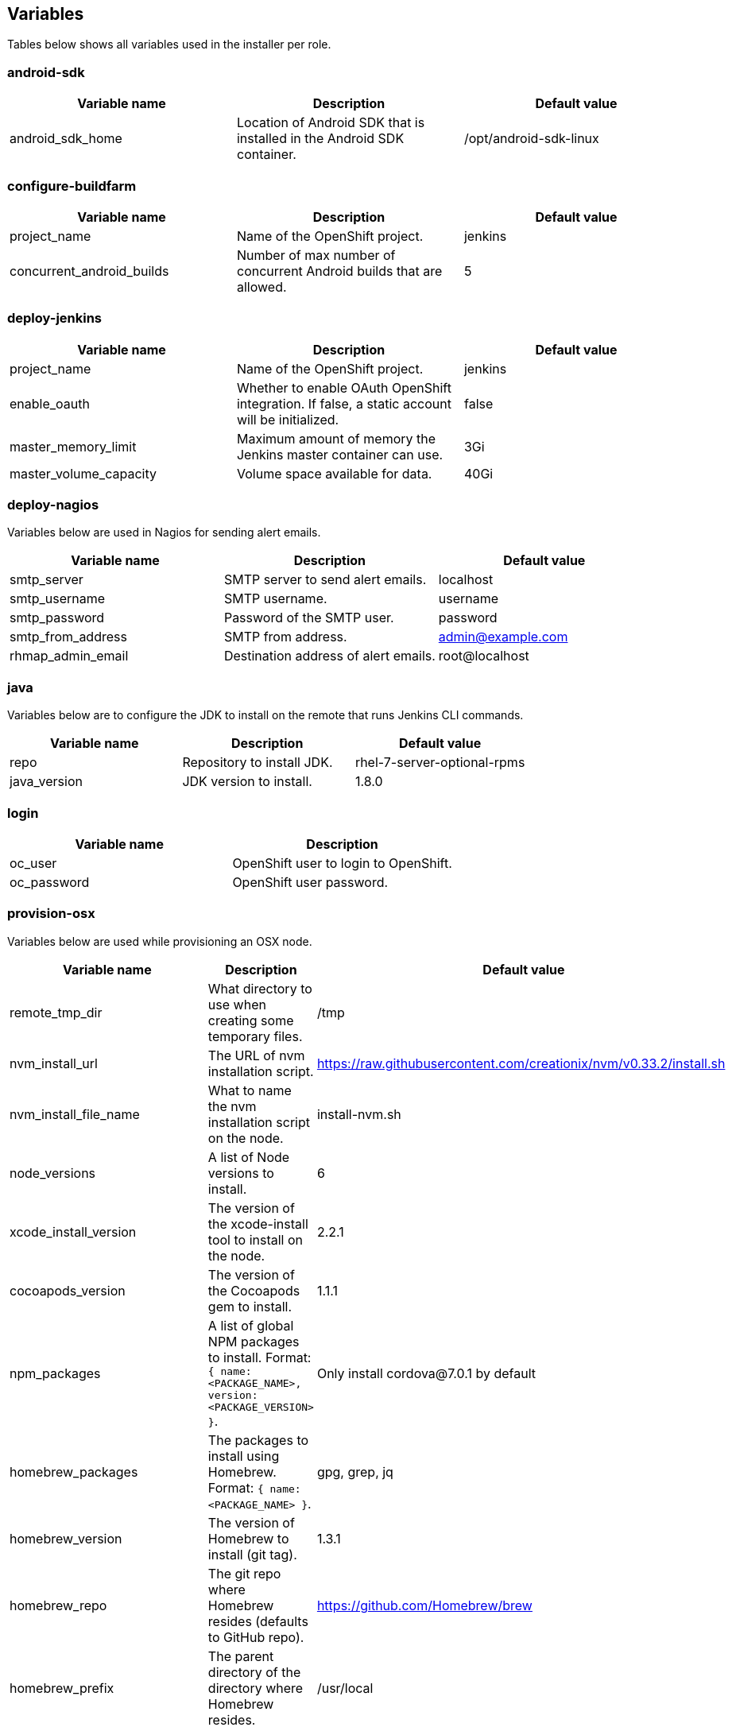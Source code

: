 == Variables

Tables below shows all variables used in the installer per role.

=== android-sdk

|===
| Variable name | Description | Default value

|android_sdk_home
|Location of Android SDK that is installed in the Android SDK container.
|/opt/android-sdk-linux
|===

=== configure-buildfarm

|===
| Variable name | Description | Default value

|project_name
|Name of the OpenShift project.
|jenkins

|concurrent_android_builds
|Number of max number of concurrent Android builds that are allowed.
|5
|===


=== deploy-jenkins

|===
| Variable name | Description | Default value

|project_name
|Name of the OpenShift project.
|jenkins

|enable_oauth
|Whether to enable OAuth OpenShift integration. If false, a static account will be initialized.
|false

|master_memory_limit
|Maximum amount of memory the Jenkins master container can use.
|3Gi

|master_volume_capacity
|Volume space available for data.
|40Gi

|===

=== deploy-nagios

Variables below are used in Nagios for sending alert emails.

|===
| Variable name | Description | Default value

|smtp_server
|SMTP server to send alert emails.
|localhost

|smtp_username
|SMTP username.
|username

|smtp_password
|Password of the SMTP user.
|password

|smtp_from_address
|SMTP from address.
|admin@example.com

|rhmap_admin_email
|Destination address of alert emails.
|root@localhost

|===


=== java

Variables below are to configure the JDK to install on the remote that runs Jenkins CLI commands.

|===
| Variable name | Description | Default value

|repo
|Repository to install JDK.
|rhel-7-server-optional-rpms

|java_version
|JDK version to install.
|1.8.0

|===


=== login

|===
| Variable name | Description

|oc_user
|OpenShift user to login to OpenShift.

|oc_password
|OpenShift user password.

|===

=== provision-osx

Variables below are used while provisioning an OSX node.

|===
| Variable name | Description | Default value

|remote_tmp_dir
|What directory to use when creating some temporary files.
|/tmp

|nvm_install_url
|The URL of nvm installation script.
|https://raw.githubusercontent.com/creationix/nvm/v0.33.2/install.sh

|nvm_install_file_name
|What to name the nvm installation script on the node.
|install-nvm.sh

|node_versions
|A list of Node versions to install.
|6

|xcode_install_version
|The version of the xcode-install tool to install on the node.
|2.2.1

|cocoapods_version
|The version of the Cocoapods gem to install.
|1.1.1

|npm_packages
|A list of global NPM packages to install. Format: `{ name: <PACKAGE_NAME>, version: <PACKAGE_VERSION> }`.
|Only install cordova@7.0.1 by default

|homebrew_packages
|The packages to install using Homebrew. Format: `{ name: <PACKAGE_NAME> }`.
|gpg, grep, jq

|homebrew_version
|The version of Homebrew to install (git tag).
|1.3.1

|homebrew_repo
|The git repo where Homebrew resides (defaults to GitHub repo).
|https://github.com/Homebrew/brew

|homebrew_prefix
|The parent directory of the directory where Homebrew resides.
|/usr/local

|homebrew_install_path
|Where Homebrew will be installed.
|<homebrew_prefix>/Homebrew

|homebrew_brew_bin_path
|Where `brew` will be installed.
|/usr/local/bin

|homebrew_taps
|A list of taps to add.
|homebrew/core, caskroom/cask

|xcode_install_user
|Apple Developer Account username. If this is not set then Xcode will not be installed.
|

|xcode_install_password
|Apple Developer Account password. If this is not set then Xcode will not be installed.
|

|xcode_install_session_token
|Apple Developer Account auth cookie from `fastlane spaceauth` command (For accounts with 2FA enabled).
|

|xcode_versions
|A list of Xcode versions to install. These may take over 30 minutes each to install.
|'8.3.3'

|apple_wwdr_cert_url
| Apple WWDR certificate URL. Defaults to Apple's official URL.
|http://developer.apple.com/certificationauthority/AppleWWDRCA.cer

|apple_wwdr_cert_file_name
|Output file name of the downloaded file.
|AppleWWDRCA.cer

|buildfarm_node_port
|The port to connect to the macOS node on.
|22

|buildfarm_node_root_dir
|Path to Jenkins root folder.
|/Users/jenkins

|buildfarm_credential_id
|Identifier for the Jenkins credential object.
|macOS_buildfarm_cred

|buildfarm_credential_description
|Description of the Jenkins credential object.
|Shared credential for the macOS nodes in the buildfarm.

|buildfarm_node_name
|Name of the slave/node in Jenkins.
|macOS (<node_host_address>)

|buildfarm_node_labels
|List of labels assigned to the macOS node.
|ios

|buildfarm_user_id
|Jenkins user ID.
|admin

|buildfarm_node_executors
|Number of executors (Jenkins configuration) on the macOS node.
There is currently no build isolation with the macOS node meaning there is
no guaranteed support for concurrent builds. This value should not be changed
unless you are certain all apps will be built with the same signature
credentials.
|1

|buildfarm_node_mode <MODE>
|How the macOS node should be utilised. The following options are available:
|NORMAL
|<MODE> = NORMAL
|Use this node as much as possible
|
|<MODE> = EXCLUSIVE
|Only build jobs with labels matching this node will use this node.
|

|buildfarm_node_description
|Description of the macOS node in Jenkins.
|macOS node for the buildfarm

|proxy_host
|Proxy url/base hostname to be used.
|

|proxy_port
|Proxy port to be used.
|

|proxy_device
|The proxy network device to use the proxy config from the list of devices.
|Ethernet

|proxy_ctx
|A list of proxies to be set.
|webproxy, securewebproxy

|buildfarm_lang_env_var
|Value of `LANG` environment variable to set on the macOS node. CocoaPods require this to `en_US.UTF-8`.
|en_US.UTF-8

|buildfarm_path_env_var
|`$PATH` environment variable to use in the macOS node.
|$PATH:/usr/local/bin:/usr/bin:/bin:/usr/sbin:/sbin

|credential_private_key
|Private key stored in Jenkins and used to SSH into the macOS node. If this is not set then a key pair will be generated.
|

|credential_public_key
|Public key of the pair. If this is not set then a key pair will be generated.
|

|credential_passphrase
|Passphrase of the private key. This is stored in Jenkins and used to SSH into the macOS node. If this is not set the private key will not be password protected.
|

|===